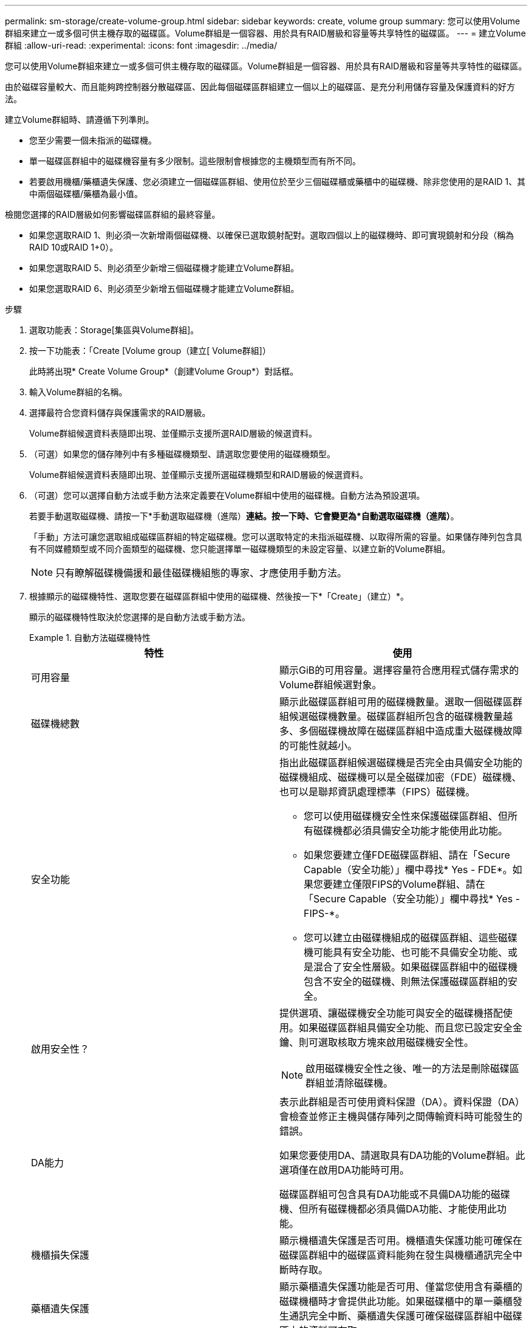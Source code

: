 ---
permalink: sm-storage/create-volume-group.html 
sidebar: sidebar 
keywords: create, volume group 
summary: 您可以使用Volume群組來建立一或多個可供主機存取的磁碟區。Volume群組是一個容器、用於具有RAID層級和容量等共享特性的磁碟區。 
---
= 建立Volume群組
:allow-uri-read: 
:experimental: 
:icons: font
:imagesdir: ../media/


[role="lead"]
您可以使用Volume群組來建立一或多個可供主機存取的磁碟區。Volume群組是一個容器、用於具有RAID層級和容量等共享特性的磁碟區。

由於磁碟容量較大、而且能夠跨控制器分散磁碟區、因此每個磁碟區群組建立一個以上的磁碟區、是充分利用儲存容量及保護資料的好方法。

建立Volume群組時、請遵循下列準則。

* 您至少需要一個未指派的磁碟機。
* 單一磁碟區群組中的磁碟機容量有多少限制。這些限制會根據您的主機類型而有所不同。
* 若要啟用機櫃/藥櫃遺失保護、您必須建立一個磁碟區群組、使用位於至少三個磁碟櫃或藥櫃中的磁碟機、除非您使用的是RAID 1、其中兩個磁碟櫃/藥櫃為最小值。


檢閱您選擇的RAID層級如何影響磁碟區群組的最終容量。

* 如果您選取RAID 1、則必須一次新增兩個磁碟機、以確保已選取鏡射配對。選取四個以上的磁碟機時、即可實現鏡射和分段（稱為RAID 10或RAID 1+0）。
* 如果您選取RAID 5、則必須至少新增三個磁碟機才能建立Volume群組。
* 如果您選取RAID 6、則必須至少新增五個磁碟機才能建立Volume群組。


.步驟
. 選取功能表：Storage[集區與Volume群組]。
. 按一下功能表：「Create [Volume group（建立[ Volume群組]）
+
此時將出現* Create Volume Group*（創建Volume Group*）對話框。

. 輸入Volume群組的名稱。
. 選擇最符合您資料儲存與保護需求的RAID層級。
+
Volume群組候選資料表隨即出現、並僅顯示支援所選RAID層級的候選資料。

. （可選）如果您的儲存陣列中有多種磁碟機類型、請選取您要使用的磁碟機類型。
+
Volume群組候選資料表隨即出現、並僅顯示支援所選磁碟機類型和RAID層級的候選資料。

. （可選）您可以選擇自動方法或手動方法來定義要在Volume群組中使用的磁碟機。自動方法為預設選項。
+
若要手動選取磁碟機、請按一下*手動選取磁碟機（進階）*連結。按一下時、它會變更為*自動選取磁碟機（進階）*。

+
「手動」方法可讓您選取組成磁碟區群組的特定磁碟機。您可以選取特定的未指派磁碟機、以取得所需的容量。如果儲存陣列包含具有不同媒體類型或不同介面類型的磁碟機、您只能選擇單一磁碟機類型的未設定容量、以建立新的Volume群組。

+
[NOTE]
====
只有瞭解磁碟機備援和最佳磁碟機組態的專家、才應使用手動方法。

====
. 根據顯示的磁碟機特性、選取您要在磁碟區群組中使用的磁碟機、然後按一下*「Create」（建立）*。
+
顯示的磁碟機特性取決於您選擇的是自動方法或手動方法。

+
.自動方法磁碟機特性
====
[cols="2*"]
|===
| 特性 | 使用 


 a| 
可用容量
 a| 
顯示GiB的可用容量。選擇容量符合應用程式儲存需求的Volume群組候選對象。



 a| 
磁碟機總數
 a| 
顯示此磁碟區群組可用的磁碟機數量。選取一個磁碟區群組候選磁碟機數量。磁碟區群組所包含的磁碟機數量越多、多個磁碟機故障在磁碟區群組中造成重大磁碟機故障的可能性就越小。



 a| 
安全功能
 a| 
指出此磁碟區群組候選磁碟機是否完全由具備安全功能的磁碟機組成、磁碟機可以是全磁碟加密（FDE）磁碟機、也可以是聯邦資訊處理標準（FIPS）磁碟機。

** 您可以使用磁碟機安全性來保護磁碟區群組、但所有磁碟機都必須具備安全功能才能使用此功能。
** 如果您要建立僅FDE磁碟區群組、請在「Secure Capable（安全功能）」欄中尋找* Yes - FDE*。如果您要建立僅限FIPS的Volume群組、請在「Secure Capable（安全功能）」欄中尋找* Yes - FIPS-*。
** 您可以建立由磁碟機組成的磁碟區群組、這些磁碟機可能具有安全功能、也可能不具備安全功能、或是混合了安全性層級。如果磁碟區群組中的磁碟機包含不安全的磁碟機、則無法保護磁碟區群組的安全。




 a| 
啟用安全性？
 a| 
提供選項、讓磁碟機安全功能可與安全的磁碟機搭配使用。如果磁碟區群組具備安全功能、而且您已設定安全金鑰、則可選取核取方塊來啟用磁碟機安全性。


NOTE: 啟用磁碟機安全性之後、唯一的方法是刪除磁碟區群組並清除磁碟機。



 a| 
DA能力
 a| 
表示此群組是否可使用資料保證（DA）。資料保證（DA）會檢查並修正主機與儲存陣列之間傳輸資料時可能發生的錯誤。

如果您要使用DA、請選取具有DA功能的Volume群組。此選項僅在啟用DA功能時可用。

磁碟區群組可包含具有DA功能或不具備DA功能的磁碟機、但所有磁碟機都必須具備DA功能、才能使用此功能。



 a| 
機櫃損失保護
 a| 
顯示機櫃遺失保護是否可用。機櫃遺失保護功能可確保在磁碟區群組中的磁碟區資料能夠在發生與機櫃通訊完全中斷時存取。



 a| 
藥櫃遺失保護
 a| 
顯示藥櫃遺失保護功能是否可用、僅當您使用含有藥櫃的磁碟機櫃時才會提供此功能。如果磁碟櫃中的單一藥櫃發生通訊完全中斷、藥櫃遺失保護可確保磁碟區群組中磁碟區上的資料可存取。

|===
====
+
.手動方法磁碟機特性
====
[cols="2*"]
|===
| 特性 | 使用 


 a| 
媒體類型
 a| 
表示媒體類型。支援下列媒體類型：

** 硬碟機
** 固態磁碟（SSD）磁碟區群組中的所有磁碟機必須為相同的媒體類型（所有SSD或所有硬碟）。Volume群組不能混用各種媒體類型或介面類型。




 a| 
磁碟機容量
 a| 
表示磁碟機容量。

** 如果可能、請選取容量等於Volume群組中目前磁碟機容量的磁碟機。
** 如果您必須新增容量較小的未指派磁碟機、請注意、Volume群組中目前每個磁碟機的可用容量都會減少。因此、磁碟機容量在整個磁碟區群組中是相同的。
** 如果您必須新增容量較大的未指派磁碟機、請注意、您新增的未指派磁碟機的可用容量會減少、以便符合磁碟區群組中磁碟機的目前容量。




 a| 
匣
 a| 
表示磁碟機的匣位置。



 a| 
插槽
 a| 
表示磁碟機的插槽位置。



 a| 
速度（rpm）
 a| 
表示磁碟機的速度。



 a| 
邏輯區段大小
 a| 
指出區段大小和格式。



 a| 
安全功能
 a| 
指出此磁碟區群組候選磁碟機是否完全由具備安全功能的磁碟機組成、磁碟機可以是全磁碟加密（FDE）磁碟機、也可以是聯邦資訊處理標準（FIPS）磁碟機。

** 您可以使用磁碟機安全性來保護磁碟區群組、但所有磁碟機都必須具備安全功能才能使用此功能。
** 如果您要建立僅FDE磁碟區群組、請在「Secure Capable（安全功能）」欄中尋找* Yes - FDE*。如果您要建立僅限FIPS的Volume群組、請在「Secure Capable（安全功能）」欄中尋找* Yes - FIPS-*。
** 您可以建立由磁碟機組成的磁碟區群組、這些磁碟機可能具有安全功能、也可能不具備安全功能、或是混合了安全性層級。如果磁碟區群組中的磁碟機包含不安全的磁碟機、則無法保護磁碟區群組的安全。




 a| 
DA能力
 a| 
表示此群組是否可使用資料保證（DA）。資料保證（DA）會檢查並修正主機與儲存陣列之間傳輸資料時可能發生的錯誤。

如果您要使用DA、請選取具有DA功能的Volume群組。此選項僅在啟用DA功能時可用。

磁碟區群組可包含具有DA功能或不具備DA功能的磁碟機、但所有磁碟機都必須具備DA功能、才能使用此功能。

|===
====

